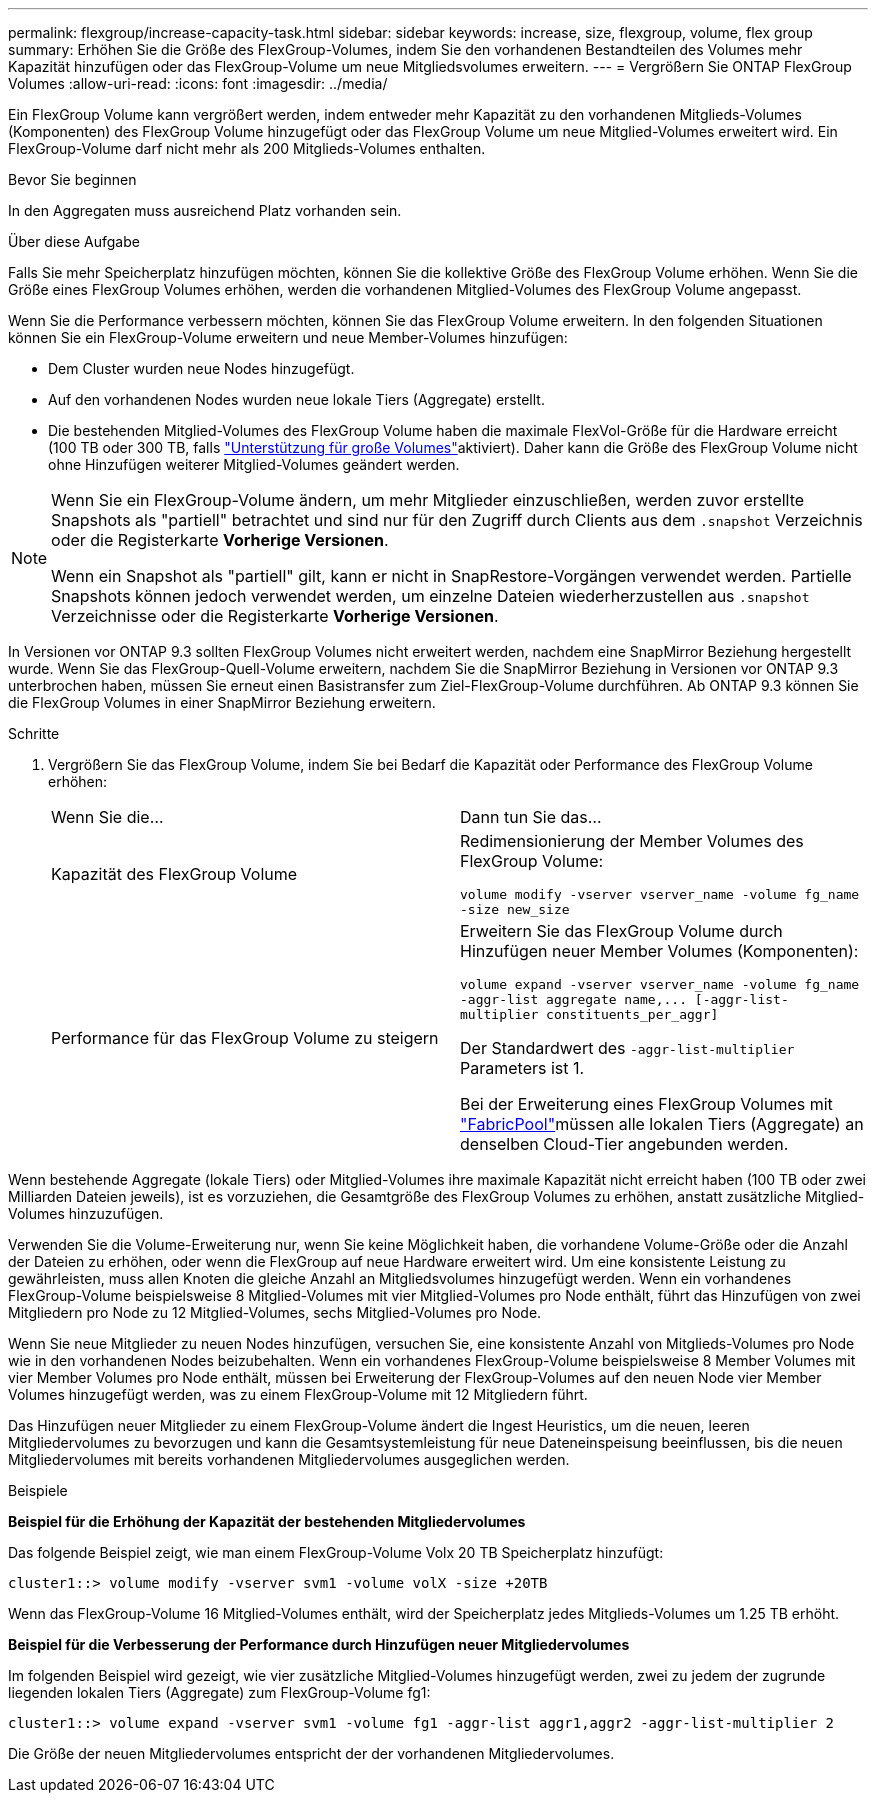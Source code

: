 ---
permalink: flexgroup/increase-capacity-task.html 
sidebar: sidebar 
keywords: increase, size, flexgroup, volume, flex group 
summary: Erhöhen Sie die Größe des FlexGroup-Volumes, indem Sie den vorhandenen Bestandteilen des Volumes mehr Kapazität hinzufügen oder das FlexGroup-Volume um neue Mitgliedsvolumes erweitern. 
---
= Vergrößern Sie ONTAP FlexGroup Volumes
:allow-uri-read: 
:icons: font
:imagesdir: ../media/


[role="lead"]
Ein FlexGroup Volume kann vergrößert werden, indem entweder mehr Kapazität zu den vorhandenen Mitglieds-Volumes (Komponenten) des FlexGroup Volume hinzugefügt oder das FlexGroup Volume um neue Mitglied-Volumes erweitert wird. Ein FlexGroup-Volume darf nicht mehr als 200 Mitglieds-Volumes enthalten.

.Bevor Sie beginnen
In den Aggregaten muss ausreichend Platz vorhanden sein.

.Über diese Aufgabe
Falls Sie mehr Speicherplatz hinzufügen möchten, können Sie die kollektive Größe des FlexGroup Volume erhöhen. Wenn Sie die Größe eines FlexGroup Volumes erhöhen, werden die vorhandenen Mitglied-Volumes des FlexGroup Volume angepasst.

Wenn Sie die Performance verbessern möchten, können Sie das FlexGroup Volume erweitern. In den folgenden Situationen können Sie ein FlexGroup-Volume erweitern und neue Member-Volumes hinzufügen:

* Dem Cluster wurden neue Nodes hinzugefügt.
* Auf den vorhandenen Nodes wurden neue lokale Tiers (Aggregate) erstellt.
* Die bestehenden Mitglied-Volumes des FlexGroup Volume haben die maximale FlexVol-Größe für die Hardware erreicht (100 TB oder 300 TB, falls link:../volumes/enable-large-vol-file-support-task.html["Unterstützung für große Volumes"]aktiviert). Daher kann die Größe des FlexGroup Volume nicht ohne Hinzufügen weiterer Mitglied-Volumes geändert werden.


[NOTE]
====
Wenn Sie ein FlexGroup-Volume ändern, um mehr Mitglieder einzuschließen, werden zuvor erstellte Snapshots als "partiell" betrachtet und sind nur für den Zugriff durch Clients aus dem  `.snapshot` Verzeichnis oder die Registerkarte *Vorherige Versionen*.

Wenn ein Snapshot als "partiell" gilt, kann er nicht in SnapRestore-Vorgängen verwendet werden. Partielle Snapshots können jedoch verwendet werden, um einzelne Dateien wiederherzustellen aus  `.snapshot` Verzeichnisse oder die Registerkarte *Vorherige Versionen*.

====
In Versionen vor ONTAP 9.3 sollten FlexGroup Volumes nicht erweitert werden, nachdem eine SnapMirror Beziehung hergestellt wurde. Wenn Sie das FlexGroup-Quell-Volume erweitern, nachdem Sie die SnapMirror Beziehung in Versionen vor ONTAP 9.3 unterbrochen haben, müssen Sie erneut einen Basistransfer zum Ziel-FlexGroup-Volume durchführen. Ab ONTAP 9.3 können Sie die FlexGroup Volumes in einer SnapMirror Beziehung erweitern.

.Schritte
. Vergrößern Sie das FlexGroup Volume, indem Sie bei Bedarf die Kapazität oder Performance des FlexGroup Volume erhöhen:
+
|===


| Wenn Sie die... | Dann tun Sie das... 


 a| 
Kapazität des FlexGroup Volume
 a| 
Redimensionierung der Member Volumes des FlexGroup Volume:

`volume modify -vserver vserver_name -volume fg_name -size new_size`



 a| 
Performance für das FlexGroup Volume zu steigern
 a| 
Erweitern Sie das FlexGroup Volume durch Hinzufügen neuer Member Volumes (Komponenten):

`+volume expand -vserver vserver_name -volume fg_name -aggr-list aggregate name,... [-aggr-list-multiplier constituents_per_aggr]+`

Der Standardwert des `-aggr-list-multiplier` Parameters ist 1.

Bei der Erweiterung eines FlexGroup Volumes mit link:../fabricpool/index.html["FabricPool"]müssen alle lokalen Tiers (Aggregate) an denselben Cloud-Tier angebunden werden.

|===


Wenn bestehende Aggregate (lokale Tiers) oder Mitglied-Volumes ihre maximale Kapazität nicht erreicht haben (100 TB oder zwei Milliarden Dateien jeweils), ist es vorzuziehen, die Gesamtgröße des FlexGroup Volumes zu erhöhen, anstatt zusätzliche Mitglied-Volumes hinzuzufügen.

Verwenden Sie die Volume-Erweiterung nur, wenn Sie keine Möglichkeit haben, die vorhandene Volume-Größe oder die Anzahl der Dateien zu erhöhen, oder wenn die FlexGroup auf neue Hardware erweitert wird. Um eine konsistente Leistung zu gewährleisten, muss allen Knoten die gleiche Anzahl an Mitgliedsvolumes hinzugefügt werden. Wenn ein vorhandenes FlexGroup-Volume beispielsweise 8 Mitglied-Volumes mit vier Mitglied-Volumes pro Node enthält, führt das Hinzufügen von zwei Mitgliedern pro Node zu 12 Mitglied-Volumes, sechs Mitglied-Volumes pro Node.

Wenn Sie neue Mitglieder zu neuen Nodes hinzufügen, versuchen Sie, eine konsistente Anzahl von Mitglieds-Volumes pro Node wie in den vorhandenen Nodes beizubehalten. Wenn ein vorhandenes FlexGroup-Volume beispielsweise 8 Member Volumes mit vier Member Volumes pro Node enthält, müssen bei Erweiterung der FlexGroup-Volumes auf den neuen Node vier Member Volumes hinzugefügt werden, was zu einem FlexGroup-Volume mit 12 Mitgliedern führt.

Das Hinzufügen neuer Mitglieder zu einem FlexGroup-Volume ändert die Ingest Heuristics, um die neuen, leeren Mitgliedervolumes zu bevorzugen und kann die Gesamtsystemleistung für neue Dateneinspeisung beeinflussen, bis die neuen Mitgliedervolumes mit bereits vorhandenen Mitgliedervolumes ausgeglichen werden.

.Beispiele
*Beispiel für die Erhöhung der Kapazität der bestehenden Mitgliedervolumes*

Das folgende Beispiel zeigt, wie man einem FlexGroup-Volume Volx 20 TB Speicherplatz hinzufügt:

[listing]
----
cluster1::> volume modify -vserver svm1 -volume volX -size +20TB
----
Wenn das FlexGroup-Volume 16 Mitglied-Volumes enthält, wird der Speicherplatz jedes Mitglieds-Volumes um 1.25 TB erhöht.

*Beispiel für die Verbesserung der Performance durch Hinzufügen neuer Mitgliedervolumes*

Im folgenden Beispiel wird gezeigt, wie vier zusätzliche Mitglied-Volumes hinzugefügt werden, zwei zu jedem der zugrunde liegenden lokalen Tiers (Aggregate) zum FlexGroup-Volume fg1:

[listing]
----
cluster1::> volume expand -vserver svm1 -volume fg1 -aggr-list aggr1,aggr2 -aggr-list-multiplier 2
----
Die Größe der neuen Mitgliedervolumes entspricht der der vorhandenen Mitgliedervolumes.
